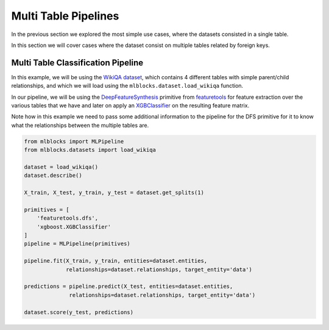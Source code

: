 Multi Table Pipelines
=====================

In the previous section we explored the most simple use cases, where the datasets
consisted in a single table.

In this section we will cover cases where the dataset consist on multiple tables
related by foreign keys.

Multi Table Classification Pipeline
-----------------------------------

In this example, we will be using the `WikiQA dataset`_, which contains 4 different tables
with simple parent/child relationships, and which we will load using the
``mlblocks.dataset.load_wikiqa`` function.

In our pipeline, we will be using the `DeepFeatureSynthesis`_ primitive from `featuretools`_
for feature extraction over the various tables that we have and later on apply an
`XGBClassifier`_ on the resulting feature matrix.

Note how in this example we need to pass some additional information to the pipeline
for the DFS primitive for it to know what the relationships between the multiple
tables are.

.. code-block:: python

    from mlblocks import MLPipeline
    from mlblocks.datasets import load_wikiqa

    dataset = load_wikiqa()
    dataset.describe()

    X_train, X_test, y_train, y_test = dataset.get_splits(1)

    primitives = [
        'featuretools.dfs',
        'xgboost.XGBClassifier'
    ]
    pipeline = MLPipeline(primitives)

    pipeline.fit(X_train, y_train, entities=dataset.entities,
                 relationships=dataset.relationships, target_entity='data')

    predictions = pipeline.predict(X_test, entities=dataset.entities,
                  relationships=dataset.relationships, target_entity='data')

    dataset.score(y_test, predictions)


.. _WikiQA dataset: https://www.microsoft.com/en-us/research/publication/wikiqa-a-challenge-dataset-for-open-domain-question-answering/
.. _XGBClassifier: https://xgboost.readthedocs.io/en/latest/python/python_api.html#module-xgboost.sklearn
.. _DeepFeatureSynthesis: https://github.com/HDI-Project/MLPrimitives/blob/master/mlblocks_primitives/featuretools.dfs.json
.. _featuretools: https://www.featuretools.com/
